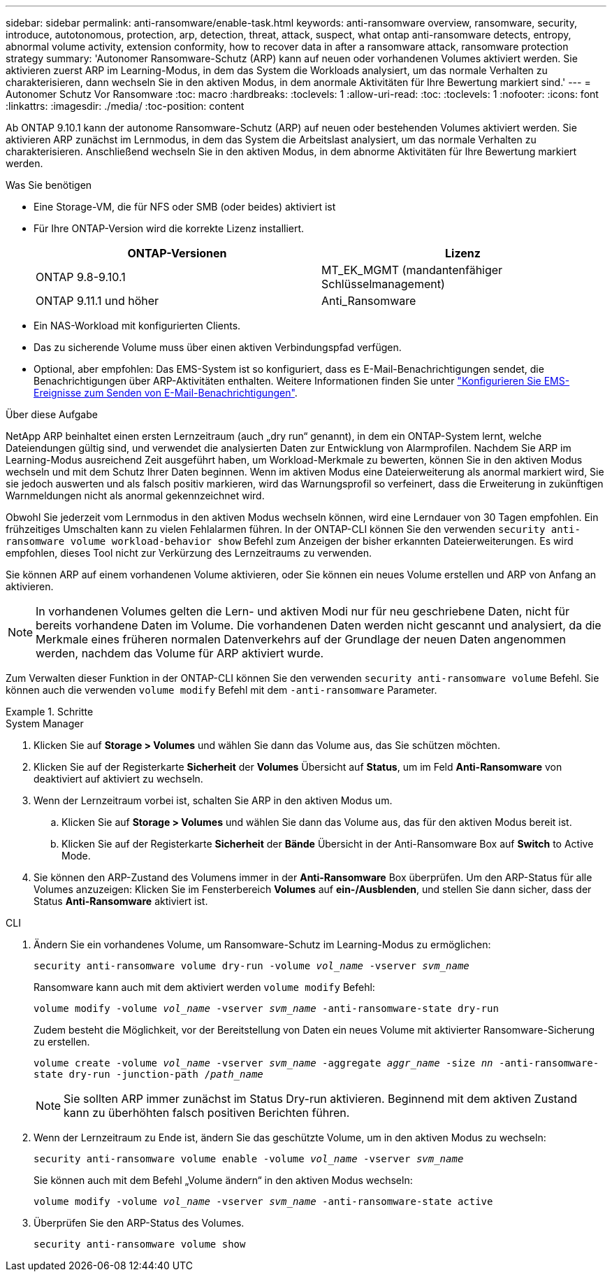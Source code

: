---
sidebar: sidebar 
permalink: anti-ransomware/enable-task.html 
keywords: anti-ransomware overview, ransomware, security, introduce, autotonomous, protection, arp, detection, threat, attack, suspect, what ontap anti-ransomware detects, entropy, abnormal volume activity, extension conformity, how to recover data in after a ransomware attack, ransomware protection strategy 
summary: 'Autonomer Ransomware-Schutz (ARP) kann auf neuen oder vorhandenen Volumes aktiviert werden. Sie aktivieren zuerst ARP im Learning-Modus, in dem das System die Workloads analysiert, um das normale Verhalten zu charakterisieren, dann wechseln Sie in den aktiven Modus, in dem anormale Aktivitäten für Ihre Bewertung markiert sind.' 
---
= Autonomer Schutz Vor Ransomware
:toc: macro
:hardbreaks:
:toclevels: 1
:allow-uri-read: 
:toc: 
:toclevels: 1
:nofooter: 
:icons: font
:linkattrs: 
:imagesdir: ./media/
:toc-position: content


[role="lead"]
Ab ONTAP 9.10.1 kann der autonome Ransomware-Schutz (ARP) auf neuen oder bestehenden Volumes aktiviert werden. Sie aktivieren ARP zunächst im Lernmodus, in dem das System die Arbeitslast analysiert, um das normale Verhalten zu charakterisieren. Anschließend wechseln Sie in den aktiven Modus, in dem abnorme Aktivitäten für Ihre Bewertung markiert werden.

.Was Sie benötigen
* Eine Storage-VM, die für NFS oder SMB (oder beides) aktiviert ist
* Für Ihre ONTAP-Version wird die korrekte Lizenz installiert.
+
[cols="2*"]
|===
| ONTAP-Versionen | Lizenz 


 a| 
ONTAP 9.8-9.10.1
 a| 
MT_EK_MGMT (mandantenfähiger Schlüsselmanagement)



 a| 
ONTAP 9.11.1 und höher
 a| 
Anti_Ransomware

|===
* Ein NAS-Workload mit konfigurierten Clients.
* Das zu sicherende Volume muss über einen aktiven Verbindungspfad verfügen.
* Optional, aber empfohlen: Das EMS-System ist so konfiguriert, dass es E-Mail-Benachrichtigungen sendet, die Benachrichtigungen über ARP-Aktivitäten enthalten. Weitere Informationen finden Sie unter link:../error-messages/configure-ems-events-send-email-task.html["Konfigurieren Sie EMS-Ereignisse zum Senden von E-Mail-Benachrichtigungen"].


.Über diese Aufgabe
NetApp ARP beinhaltet einen ersten Lernzeitraum (auch „dry run“ genannt), in dem ein ONTAP-System lernt, welche Dateiendungen gültig sind, und verwendet die analysierten Daten zur Entwicklung von Alarmprofilen. Nachdem Sie ARP im Learning-Modus ausreichend Zeit ausgeführt haben, um Workload-Merkmale zu bewerten, können Sie in den aktiven Modus wechseln und mit dem Schutz Ihrer Daten beginnen. Wenn im aktiven Modus eine Dateierweiterung als anormal markiert wird, Sie sie jedoch auswerten und als falsch positiv markieren, wird das Warnungsprofil so verfeinert, dass die Erweiterung in zukünftigen Warnmeldungen nicht als anormal gekennzeichnet wird.

Obwohl Sie jederzeit vom Lernmodus in den aktiven Modus wechseln können, wird eine Lerndauer von 30 Tagen empfohlen. Ein frühzeitiges Umschalten kann zu vielen Fehlalarmen führen. In der ONTAP-CLI können Sie den verwenden `security anti-ransomware volume workload-behavior show` Befehl zum Anzeigen der bisher erkannten Dateierweiterungen. Es wird empfohlen, dieses Tool nicht zur Verkürzung des Lernzeitraums zu verwenden.

Sie können ARP auf einem vorhandenen Volume aktivieren, oder Sie können ein neues Volume erstellen und ARP von Anfang an aktivieren.


NOTE: In vorhandenen Volumes gelten die Lern- und aktiven Modi nur für neu geschriebene Daten, nicht für bereits vorhandene Daten im Volume. Die vorhandenen Daten werden nicht gescannt und analysiert, da die Merkmale eines früheren normalen Datenverkehrs auf der Grundlage der neuen Daten angenommen werden, nachdem das Volume für ARP aktiviert wurde.

Zum Verwalten dieser Funktion in der ONTAP-CLI können Sie den verwenden `security anti-ransomware volume` Befehl. Sie können auch die verwenden `volume modify` Befehl mit dem `-anti-ransomware` Parameter.

.Schritte
[role="tabbed-block"]
====
.System Manager
--
. Klicken Sie auf *Storage > Volumes* und wählen Sie dann das Volume aus, das Sie schützen möchten.
. Klicken Sie auf der Registerkarte *Sicherheit* der *Volumes* Übersicht auf *Status*, um im Feld *Anti-Ransomware* von deaktiviert auf aktiviert zu wechseln.
. Wenn der Lernzeitraum vorbei ist, schalten Sie ARP in den aktiven Modus um.
+
.. Klicken Sie auf *Storage > Volumes* und wählen Sie dann das Volume aus, das für den aktiven Modus bereit ist.
.. Klicken Sie auf der Registerkarte *Sicherheit* der *Bände* Übersicht in der Anti-Ransomware Box auf *Switch* to Active Mode.


. Sie können den ARP-Zustand des Volumens immer in der *Anti-Ransomware* Box überprüfen. Um den ARP-Status für alle Volumes anzuzeigen: Klicken Sie im Fensterbereich *Volumes* auf *ein-/Ausblenden*, und stellen Sie dann sicher, dass der Status *Anti-Ransomware* aktiviert ist.


--
.CLI
--
. Ändern Sie ein vorhandenes Volume, um Ransomware-Schutz im Learning-Modus zu ermöglichen:
+
`security anti-ransomware volume dry-run -volume _vol_name_ -vserver _svm_name_`

+
Ransomware kann auch mit dem aktiviert werden `volume modify` Befehl:

+
`volume modify -volume _vol_name_ -vserver _svm_name_ -anti-ransomware-state dry-run`

+
Zudem besteht die Möglichkeit, vor der Bereitstellung von Daten ein neues Volume mit aktivierter Ransomware-Sicherung zu erstellen.

+
`volume create -volume _vol_name_ -vserver _svm_name_  -aggregate _aggr_name_ -size _nn_ -anti-ransomware-state dry-run -junction-path /_path_name_`

+

NOTE: Sie sollten ARP immer zunächst im Status Dry-run aktivieren. Beginnend mit dem aktiven Zustand kann zu überhöhten falsch positiven Berichten führen.

. Wenn der Lernzeitraum zu Ende ist, ändern Sie das geschützte Volume, um in den aktiven Modus zu wechseln:
+
`security anti-ransomware volume enable -volume _vol_name_ -vserver _svm_name_`

+
Sie können auch mit dem Befehl „Volume ändern“ in den aktiven Modus wechseln:

+
`volume modify -volume _vol_name_ -vserver _svm_name_ -anti-ransomware-state active`

. Überprüfen Sie den ARP-Status des Volumes.
+
`security anti-ransomware volume show`



--
====